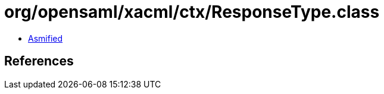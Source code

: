 = org/opensaml/xacml/ctx/ResponseType.class

 - link:ResponseType-asmified.java[Asmified]

== References

